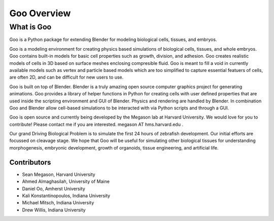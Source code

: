 .. Goo documentation documentation summary file, 

Goo Overview
=============================================

What is Goo
-----------
Goo is a Python package for extending Blender for modeling biological cells, tissues, and embryos.

Goo is a modeling environment for creating physics based simulations of biological cells, tissues, and whole embryos. Goo contains built-in models for basic cell properties such as growth, division, and adhesion. Goo creates realistic models of cells in 3D based on surface meshes enclosing compresible fluid. Goo is meant to fill a void in currently available models such as vertex and particle based models which are too simplified to capture essential featuers of cells, are often 2D, and can be difficult for new users to use.

Goo is built on top of Blender. Blender is a truly amazing open source computer graphics project for generating animations. Goo provides a library of helper functions in Python for creating cells with user defined properties that are used inside the scripting environment and GUI of Blender. Physics and rendering are handled by Blender. In combination Goo and Blender allow cell-based simulations to be interacted with via Python scripts and through a GUI.

Goo is open source and currently being developed by the Megason lab at Harvard University. We would love for you to contribute! Please contact me if you are interested. megason AT hms.harvard.edu .

Our grand Driving Biological Problem is to simulate the first 24 hours of zebrafish development. Our initial efforts are focussed on cleavage stage. We hope that Goo will be useful for simulating other biological tissues for understanding morphogenesis, embryonic development, growth of organoids, tissue engineering, and artificial life.

Contributors
~~~~~~~~~~~~

* Sean Megason, Harvard University
* Ahmed Almaghasilah, University of Maine
* Daniel Oo, Amherst University
* Kali Konstantinopoulos, Indiana University
* Michael Mitsch, Indiana University
* Drew Willis, Indiana University